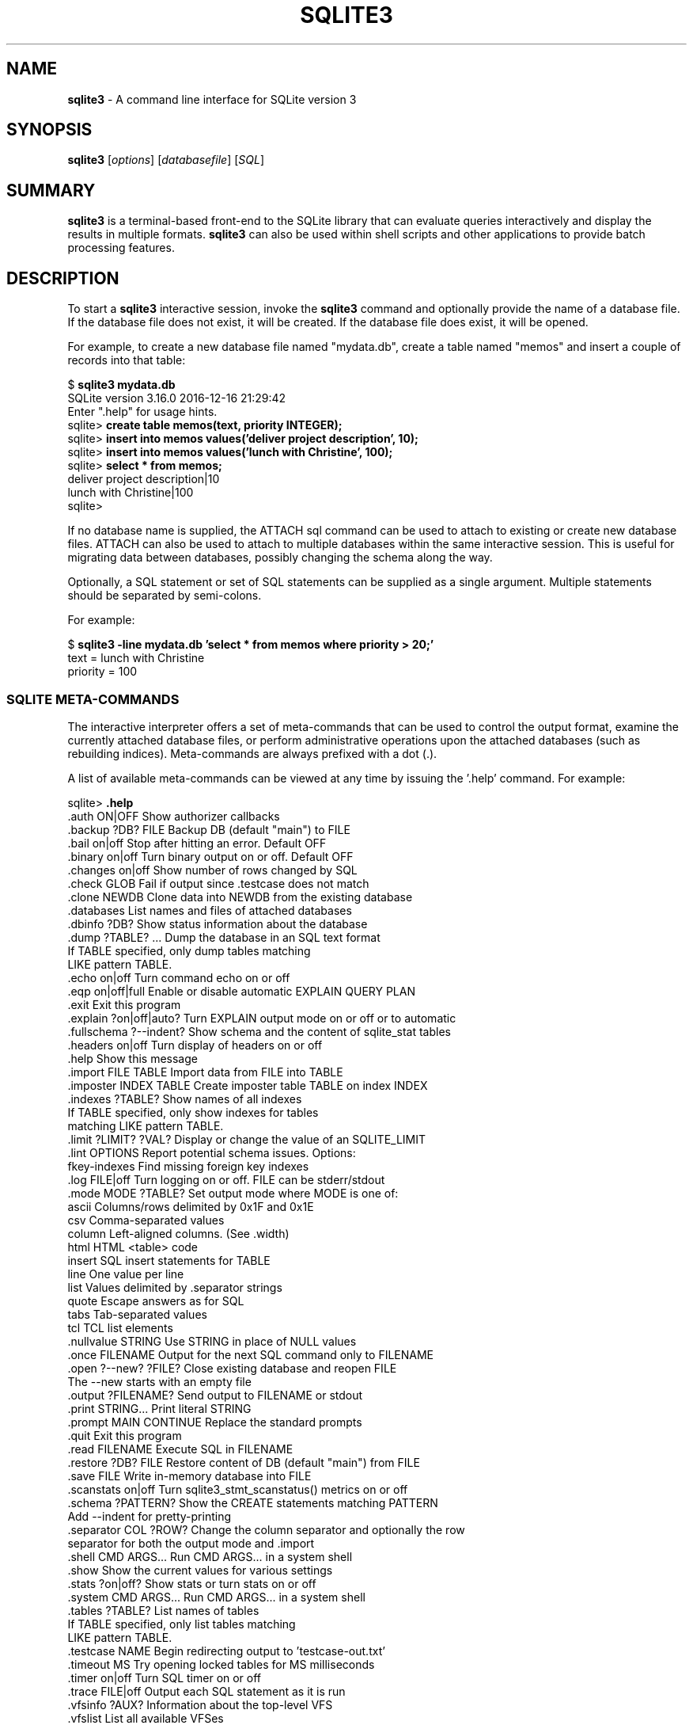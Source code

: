 .\"                                      Hey, EMACS: -*- nroff -*-
.\" First parameter, NAME, should be all caps
.\" Second parameter, SECTION, should be 1-8, maybe w/ subsection
.\" other parameters are allowed: see man(7), man(1)
.TH SQLITE3 1 "Fri Oct 31 10:41:31 EDT 2014"
.\" Please adjust this date whenever revising the manpage.
.\"
.\" Some roff macros, for reference:
.\" .nh        disable hyphenation
.\" .hy        enable hyphenation
.\" .ad l      left justify
.\" .ad b      justify to both left and right margins
.\" .nf        disable filling
.\" .fi        enable filling
.\" .br        insert line break
.\" .sp <n>    insert n+1 empty lines
.\" for manpage-specific macros, see man(7)
.SH NAME
.B sqlite3 
\- A command line interface for SQLite version 3

.SH SYNOPSIS
.B sqlite3
.RI [ options ]
.RI [ databasefile ]
.RI [ SQL ]

.SH SUMMARY
.PP
.B sqlite3
is a terminal-based front-end to the SQLite library that can evaluate
queries interactively and display the results in multiple formats.
.B sqlite3
can also be used within shell scripts and other applications to provide
batch processing features.

.SH DESCRIPTION
To start a
.B sqlite3
interactive session, invoke the
.B sqlite3
command and optionally provide the name of a database file.  If the
database file does not exist, it will be created.  If the database file
does exist, it will be opened.

For example, to create a new database file named "mydata.db", create
a table named "memos" and insert a couple of records into that table:
.sp
$ 
.B sqlite3 mydata.db
.br
SQLite version 3.16.0 2016-12-16 21:29:42
.br
Enter ".help" for usage hints.
.br
sqlite>
.B create table memos(text, priority INTEGER);
.br
sqlite>
.B insert into memos values('deliver project description', 10);
.br
sqlite>
.B insert into memos values('lunch with Christine', 100);
.br
sqlite>
.B select * from memos;
.br
deliver project description|10
.br
lunch with Christine|100
.br
sqlite>
.sp

If no database name is supplied, the ATTACH sql command can be used
to attach to existing or create new database files.  ATTACH can also
be used to attach to multiple databases within the same interactive
session.  This is useful for migrating data between databases,
possibly changing the schema along the way.

Optionally, a SQL statement or set of SQL statements can be supplied as
a single argument.  Multiple statements should be separated by
semi-colons.

For example:
.sp
$ 
.B sqlite3 -line mydata.db 'select * from memos where priority > 20;'
.br
    text = lunch with Christine
.br
priority = 100
.br
.sp

.SS SQLITE META-COMMANDS
.PP
The interactive interpreter offers a set of meta-commands that can be
used to control the output format, examine the currently attached
database files, or perform administrative operations upon the
attached databases (such as rebuilding indices).   Meta-commands are
always prefixed with a dot (.).

A list of available meta-commands can be viewed at any time by issuing
the '.help' command.  For example:
.sp
sqlite>
.B .help
.nf
.tr %.
%auth ON|OFF           Show authorizer callbacks
%backup ?DB? FILE      Backup DB (default "main") to FILE
%bail on|off           Stop after hitting an error.  Default OFF
%binary on|off         Turn binary output on or off.  Default OFF
%changes on|off        Show number of rows changed by SQL
%check GLOB            Fail if output since .testcase does not match
%clone NEWDB           Clone data into NEWDB from the existing database
%databases             List names and files of attached databases
%dbinfo ?DB?           Show status information about the database
%dump ?TABLE? ...      Dump the database in an SQL text format
                         If TABLE specified, only dump tables matching
                         LIKE pattern TABLE.
%echo on|off           Turn command echo on or off
%eqp on|off|full       Enable or disable automatic EXPLAIN QUERY PLAN
%exit                  Exit this program
%explain ?on|off|auto? Turn EXPLAIN output mode on or off or to automatic
%fullschema ?--indent? Show schema and the content of sqlite_stat tables
%headers on|off        Turn display of headers on or off
%help                  Show this message
%import FILE TABLE     Import data from FILE into TABLE
%imposter INDEX TABLE  Create imposter table TABLE on index INDEX
%indexes ?TABLE?       Show names of all indexes
                         If TABLE specified, only show indexes for tables
                         matching LIKE pattern TABLE.
%limit ?LIMIT? ?VAL?   Display or change the value of an SQLITE_LIMIT
%lint OPTIONS          Report potential schema issues. Options:
                         fkey-indexes     Find missing foreign key indexes
%log FILE|off          Turn logging on or off.  FILE can be stderr/stdout
%mode MODE ?TABLE?     Set output mode where MODE is one of:
                         ascii    Columns/rows delimited by 0x1F and 0x1E
                         csv      Comma-separated values
                         column   Left-aligned columns.  (See .width)
                         html     HTML <table> code
                         insert   SQL insert statements for TABLE
                         line     One value per line
                         list     Values delimited by .separator strings
                         quote    Escape answers as for SQL
                         tabs     Tab-separated values
                         tcl      TCL list elements
%nullvalue STRING      Use STRING in place of NULL values
%once FILENAME         Output for the next SQL command only to FILENAME
%open ?--new? ?FILE?   Close existing database and reopen FILE
                         The --new starts with an empty file
%output ?FILENAME?     Send output to FILENAME or stdout
%print STRING...       Print literal STRING
%prompt MAIN CONTINUE  Replace the standard prompts
%quit                  Exit this program
%read FILENAME         Execute SQL in FILENAME
%restore ?DB? FILE     Restore content of DB (default "main") from FILE
%save FILE             Write in-memory database into FILE
%scanstats on|off      Turn sqlite3_stmt_scanstatus() metrics on or off
%schema ?PATTERN?      Show the CREATE statements matching PATTERN
                          Add --indent for pretty-printing
%separator COL ?ROW?   Change the column separator and optionally the row
                         separator for both the output mode and .import
%shell CMD ARGS...     Run CMD ARGS... in a system shell
%show                  Show the current values for various settings
%stats ?on|off?        Show stats or turn stats on or off
%system CMD ARGS...    Run CMD ARGS... in a system shell
%tables ?TABLE?        List names of tables
                         If TABLE specified, only list tables matching
                         LIKE pattern TABLE.
%testcase NAME         Begin redirecting output to 'testcase-out.txt'
%timeout MS            Try opening locked tables for MS milliseconds
%timer on|off          Turn SQL timer on or off
%trace FILE|off        Output each SQL statement as it is run
%vfsinfo ?AUX?         Information about the top-level VFS
%vfslist               List all available VFSes
%vfsname ?AUX?         Print the name of the VFS stack
%width NUM1 NUM2 ...   Set column widths for "column" mode
                         Negative values right-justify
sqlite>
.sp
.fi
.SH OPTIONS
.B sqlite3
has the following options:
.TP
.B \-ascii
Set output mode to 'ascii'.
.TP
.B \-bail
Stop after hitting an error.
.TP
.B \-batch
Force batch I/O.
.TP
.B \-column
Query results will be displayed in a table like form, using
whitespace characters to separate the columns and align the
output.
.TP
.BI \-cmd\  command
run
.I command
before reading stdin
.TP
.B \-csv
Set output mode to CSV (comma separated values).
.TP
.B \-echo
Print commands before execution.
.TP
.BI \-init\  file
Read and execute commands from
.I file
, which can contain a mix of SQL statements and meta-commands.
.TP
.B \-[no]header
Turn headers on or off.
.TP
.B \-help
Show help on options and exit.
.TP
.B \-html
Query results will be output as simple HTML tables.
.TP
.B \-interactive
Force interactive I/O.
.TP
.B \-line
Query results will be displayed with one value per line, rows
separated by a blank line.  Designed to be easily parsed by
scripts or other programs
.TP
.B \-list
Query results will be displayed with the separator (|, by default)
character between each field value.  The default.
.TP
.BI \-lookaside\  "size n"
Use
.I n
entries of
.I size
bytes for lookaside memory
.TP
.BI \-mmap\  N
Set default mmap size to
.I N
\.
.TP
.BI \-newline\  sep
Set output row separator. Default is '\n'.
.TP
.BI \-nullvalue\  string
Set string used to represent NULL values.  Default is ''
(empty string).
.TP
.BI \-separator\  separator
Set output field separator.  Default is '|'.
.TP
.B \-stats
Print memory stats before each finalize.
.TP
.B \-version
Show SQLite version.
.TP
.BI \-vfs\  name
Use
.I name
as the default VFS.


.SH INIT FILE
.B sqlite3
reads an initialization file to set the configuration of the
interactive environment.  Throughout initialization, any previously
specified setting can be overridden.  The sequence of initialization is
as follows:

o The default configuration is established as follows:

.sp
.nf
.cc |
mode            = LIST
separator       = "|"
main prompt     = "sqlite> "
continue prompt = "   ...> "
|cc .
.sp
.fi

o If the file 
.B ~/.sqliterc
exists, it is processed first.
can be found in the user's home directory, it is
read and processed.  It should generally only contain meta-commands.

o If the -init option is present, the specified file is processed.

o All other command line options are processed.

.SH SEE ALSO
http://www.sqlite.org/cli.html
.br
The sqlite3-doc package.
.SH AUTHOR
This manual page was originally written by Andreas Rottmann
<rotty@debian.org>, for the Debian GNU/Linux system (but may be used
by others). It was subsequently revised by Bill Bumgarner <bbum@mac.com>,
Laszlo Boszormenyi <gcs@debian.hu>, and Scott Perry <sqlite@numist.net>.
